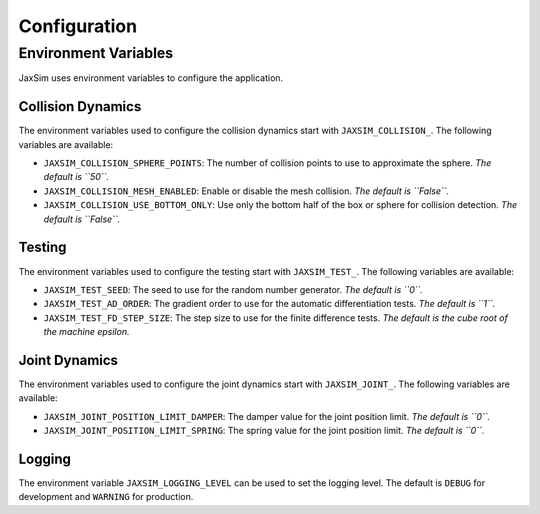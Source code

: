Configuration
=============

.. _configuration:

Environment Variables
---------------------

JaxSim uses environment variables to configure the application.

Collision Dynamics
~~~~~~~~~~~~~~~~~~

The environment variables used to configure the collision dynamics start with
``JAXSIM_COLLISION_``. The following variables are available:

- ``JAXSIM_COLLISION_SPHERE_POINTS``: The number of collision points to use to approximate the sphere. *The default is ``50``.*
- ``JAXSIM_COLLISION_MESH_ENABLED``: Enable or disable the mesh collision. *The default is ``False``.*
- ``JAXSIM_COLLISION_USE_BOTTOM_ONLY``: Use only the bottom half of the box or sphere for collision detection. *The default is ``False``.*

Testing
~~~~~~~

The environment variables used to configure the testing start with
``JAXSIM_TEST_``. The following variables are available:

- ``JAXSIM_TEST_SEED``: The seed to use for the random number generator. *The default is ``0``.*
- ``JAXSIM_TEST_AD_ORDER``: The gradient order to use for the automatic differentiation tests. *The default is ``1``.*
- ``JAXSIM_TEST_FD_STEP_SIZE``: The step size to use for the finite difference tests. *The default is the cube root of the machine epsilon.*

Joint Dynamics
~~~~~~~~~~~~~~

The environment variables used to configure the joint dynamics start with
``JAXSIM_JOINT_``. The following variables are available:

- ``JAXSIM_JOINT_POSITION_LIMIT_DAMPER``: The damper value for the joint position limit. *The default is ``0``.*
- ``JAXSIM_JOINT_POSITION_LIMIT_SPRING``: The spring value for the joint position limit. *The default is ``0``.*

Logging
~~~~~~~

The environment variable ``JAXSIM_LOGGING_LEVEL`` can be used to set the logging level.
The default is ``DEBUG`` for development and ``WARNING`` for production.

